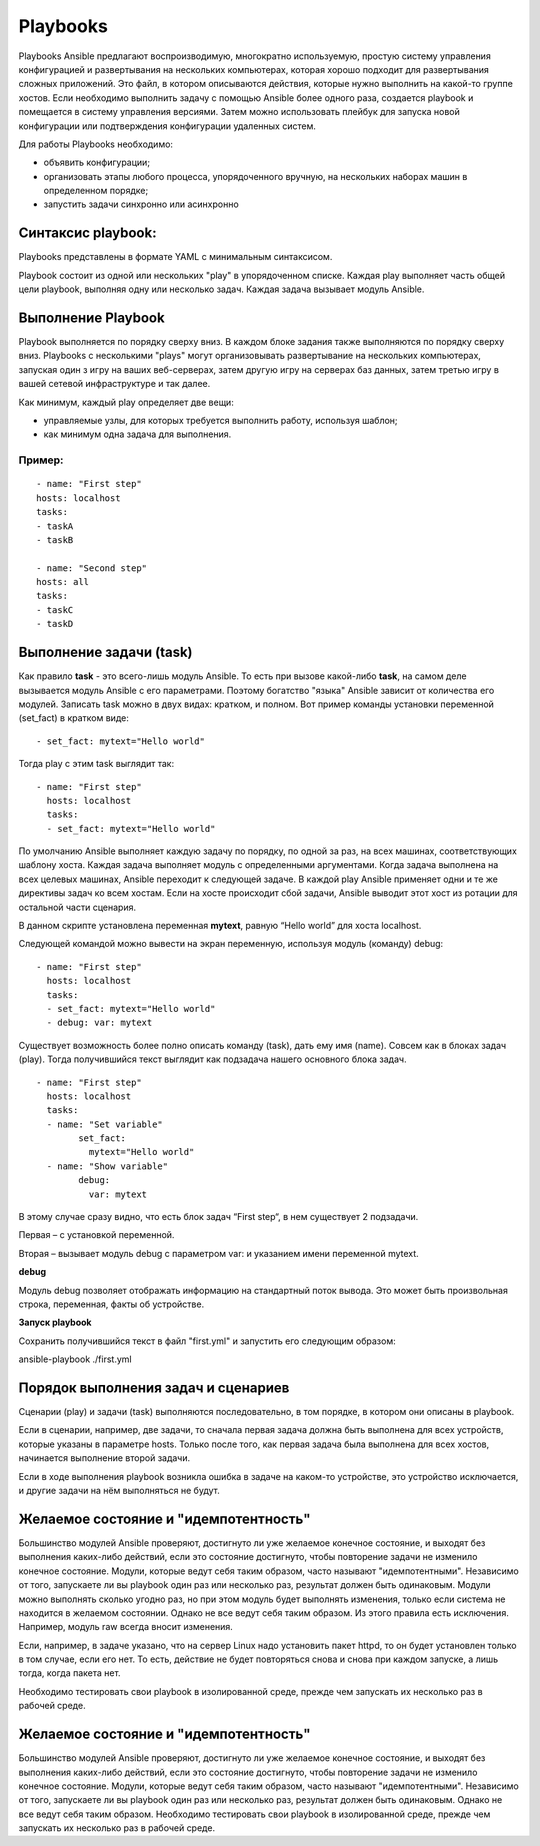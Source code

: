 Playbooks
~~~~~~~~~~~

Playbooks Ansible предлагают воспроизводимую, многократно используемую, простую систему управления конфигурацией и развертывания на нескольких компьютерах, которая хорошо подходит для развертывания сложных приложений. 
Это файл, в котором описываются действия, которые нужно выполнить на какой-то группе хостов.
Если необходимо выполнить задачу с помощью Ansible более одного раза, создается playbook и помещается в систему управления версиями. 
Затем можно использовать плейбук для запуска новой конфигурации или подтверждения конфигурации удаленных систем. 

Для работы Playbooks необходимо:

* объявить конфигурации;
* организовать этапы любого процесса, упорядоченного вручную, на нескольких наборах машин в определенном порядке;
* запустить задачи синхронно или асинхронно

Синтаксис playbook:
"""""""""""""""""""""

Playbooks представлены в формате YAML с минимальным синтаксисом. 

Playbook состоит из одной или нескольких "play" в упорядоченном списке. 
Каждая play выполняет часть общей цели playbook, выполняя одну или несколько задач. Каждая задача вызывает модуль Ansible.

Выполнение Playbook
"""""""""""""""""""""""

Playbook выполняется по порядку сверху вниз. 
В каждом блоке задания также выполняются по порядку сверху вниз. 
Playbooks с несколькими "plays" могут организовывать развертывание на нескольких компьютерах, запуская один з игру на ваших веб-серверах, 
затем другую игру на серверах баз данных, затем третью игру в вашей сетевой инфраструктуре и так далее. 

Как минимум, каждый play определяет две вещи:

* управляемые узлы, для которых требуется выполнить работу, используя шаблон;
* как минимум одна задача для выполнения.

Пример:
''''''''
::

	- name: "First step"
	hosts: localhost
	tasks:
	- taskA
	- taskB

	- name: "Second step"
	hosts: all
	tasks:
	- taskC
	- taskD


Выполнение задачи (task)
"""""""""""""""""""""""

Как правило **task** - это всего-лишь модуль Ansible. То есть при вызове какой-либо **task**, на самом деле вызывается модуль Ansible с его параметрами. 
Поэтому богатство "языка" Ansible зависит от количества его модулей.
Записать task можно в двух видах: кратком, и полном. Вот пример команды установки переменной (set_fact) в кратком виде:

::

	- set_fact: mytext="Hello world"
	
	
Тогда play с этим task выглядит так:

::

	- name: "First step"
	  hosts: localhost
	  tasks:
	  - set_fact: mytext="Hello world"


По умолчанию Ansible выполняет каждую задачу по порядку, по одной за раз, на всех машинах, соответствующих шаблону хоста. 
Каждая задача выполняет модуль с определенными аргументами. Когда задача выполнена на всех целевых машинах, Ansible переходит к следующей задаче. 
В каждой play Ansible применяет одни и те же директивы задач ко всем хостам. 
Если на хосте происходит сбой задачи, Ansible выводит этот хост из ротации для остальной части сценария.


В данном скрипте установлена переменная **mytext**, равную “Hello world” для хоста localhost.

Следующей командой можно вывести на экран переменную, используя модуль (команду) debug:

::

	- name: "First step"
	  hosts: localhost
	  tasks:
	  - set_fact: mytext="Hello world"
	  - debug: var: mytext
  
  
Существует возможность более полно описать команду (task), дать ему имя (name). 
Совсем как в блоках задач (play). Тогда получившийся текст выглядит как подзадача нашего основного блока задач. 

::

	- name: "First step"
	  hosts: localhost
	  tasks:
	  - name: "Set variable"
		set_fact:
		  mytext="Hello world"
	  - name: "Show variable"
		debug:
		  var: mytext
		  
В этому случае сразу видно, что есть блок задач “First step“, в нем существует 2 подзадачи. 

Первая – с установкой переменной. 

Вторая – вызывает модуль debug с параметром var: и указанием имени переменной mytext.

**debug**

Модуль debug позволяет отображать информацию на стандартный поток вывода. Это может быть произвольная строка, переменная, факты об устройстве.

**Запуск playbook**

Cохранить получившийся текст в файл "first.yml" и запустить его следующим образом:

ansible-playbook ./first.yml

Порядок выполнения задач и сценариев
""""""""""""""""""""""""""""""""""""

Сценарии (play) и задачи (task) выполняются последовательно, в том порядке, в котором они описаны в playbook.

Если в сценарии, например, две задачи, то сначала первая задача должна быть выполнена для всех устройств, которые указаны в параметре hosts. 
Только после того, как первая задача была выполнена для всех хостов, начинается выполнение второй задачи.

Если в ходе выполнения playbook возникла ошибка в задаче на каком-то устройстве, это устройство исключается, и другие задачи на нём выполняться не будут.


Желаемое состояние и "идемпотентность"
""""""""""""""""""""""""""""""""""""""""""

Большинство модулей Ansible проверяют, достигнуто ли уже желаемое конечное состояние, и выходят без выполнения каких-либо действий, если это состояние достигнуто, чтобы повторение задачи не изменило конечное состояние. 
Модули, которые ведут себя таким образом, часто называют "идемпотентными". Независимо от того, запускаете ли вы playbook один раз или несколько раз, результат должен быть одинаковым. 
Модули можно выполнять сколько угодно раз, но при этом модуль будет выполнять изменения, только если система не находится в желаемом состоянии.
Однако не все ведут себя таким образом. Из этого правила есть исключения. Например, модуль raw всегда вносит изменения.

Если, например, в задаче указано, что на сервер Linux надо установить пакет httpd, то он будет установлен только в том случае, если его нет. 
То есть, действие не будет повторяться снова и снова при каждом запуске, а лишь тогда, когда пакета нет.

Необходимо тестировать свои playbook в изолированной среде, прежде чем запускать их несколько раз в рабочей среде.

Желаемое состояние и "идемпотентность"
""""""""""""""""""""""""""""""""""""""""""

Большинство модулей Ansible проверяют, достигнуто ли уже желаемое конечное состояние, и выходят без выполнения каких-либо действий, если это состояние достигнуто, чтобы повторение задачи не изменило конечное состояние. 
Модули, которые ведут себя таким образом, часто называют "идемпотентными". Независимо от того, запускаете ли вы playbook один раз или несколько раз, результат должен быть одинаковым. 
Однако не все ведут себя таким образом. Необходимо тестировать свои playbook в изолированной среде, прежде чем запускать их несколько раз в рабочей среде.



